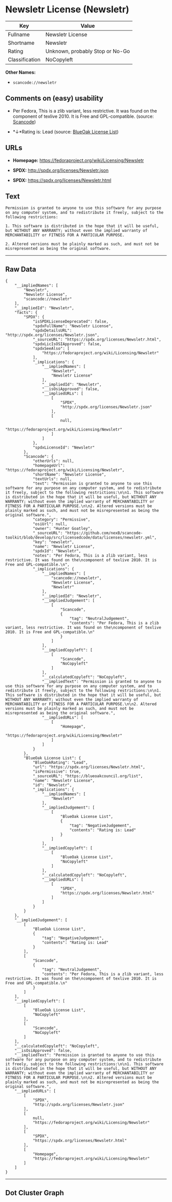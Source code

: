 * Newsletr License (Newsletr)

| Key              | Value                             |
|------------------+-----------------------------------|
| Fullname         | Newsletr License                  |
| Shortname        | Newsletr                          |
| Rating           | Unknown, probably Stop or No-Go   |
| Classification   | NoCopyleft                        |

*Other Names:*

- =scancode://newsletr=

** Comments on (easy) usability

- Per Fedora, This is a zlib variant, less restrictive. It was found on
  the component of texlive 2010. It is Free and GPL-compatible. (source:
  [[https://github.com/nexB/scancode-toolkit/blob/develop/src/licensedcode/data/licenses/newsletr.yml][Scancode]])

- *↓*Rating is: Lead (source: [[https://blueoakcouncil.org/list][BlueOak
  License List]])

** URLs

- *Homepage:* https://fedoraproject.org/wiki/Licensing/Newsletr

- *SPDX:* http://spdx.org/licenses/Newsletr.json

- *SPDX:* https://spdx.org/licenses/Newsletr.html

** Text

#+BEGIN_EXAMPLE
  Permission is granted to anyone to use this software for any purpose on any computer system, and to redistribute it freely, subject to the following restrictions:

  1. This software is distributed in the hope that it will be useful, but WITHOUT ANY WARRANTY; without even the implied warranty of MERCHANTABILITY or FITNESS FOR A PARTICULAR PURPOSE.

  2. Altered versions must be plainly marked as such, and must not be misrepresented as being the original software.
#+END_EXAMPLE

--------------

** Raw Data

#+BEGIN_EXAMPLE
  {
      "__impliedNames": [
          "Newsletr",
          "Newsletr License",
          "scancode://newsletr"
      ],
      "__impliedId": "Newsletr",
      "facts": {
          "SPDX": {
              "isSPDXLicenseDeprecated": false,
              "spdxFullName": "Newsletr License",
              "spdxDetailsURL": "http://spdx.org/licenses/Newsletr.json",
              "_sourceURL": "https://spdx.org/licenses/Newsletr.html",
              "spdxLicIsOSIApproved": false,
              "spdxSeeAlso": [
                  "https://fedoraproject.org/wiki/Licensing/Newsletr"
              ],
              "_implications": {
                  "__impliedNames": [
                      "Newsletr",
                      "Newsletr License"
                  ],
                  "__impliedId": "Newsletr",
                  "__isOsiApproved": false,
                  "__impliedURLs": [
                      [
                          "SPDX",
                          "http://spdx.org/licenses/Newsletr.json"
                      ],
                      [
                          null,
                          "https://fedoraproject.org/wiki/Licensing/Newsletr"
                      ]
                  ]
              },
              "spdxLicenseId": "Newsletr"
          },
          "Scancode": {
              "otherUrls": null,
              "homepageUrl": "https://fedoraproject.org/wiki/Licensing/Newsletr",
              "shortName": "Newsletr License",
              "textUrls": null,
              "text": "Permission is granted to anyone to use this software for any purpose on any computer system, and to redistribute it freely, subject to the following restrictions:\n\n1. This software is distributed in the hope that it will be useful, but WITHOUT ANY WARRANTY; without even the implied warranty of MERCHANTABILITY or FITNESS FOR A PARTICULAR PURPOSE.\n\n2. Altered versions must be plainly marked as such, and must not be misrepresented as being the original software.",
              "category": "Permissive",
              "osiUrl": null,
              "owner": "Hunter Goatley",
              "_sourceURL": "https://github.com/nexB/scancode-toolkit/blob/develop/src/licensedcode/data/licenses/newsletr.yml",
              "key": "newsletr",
              "name": "Newsletr License",
              "spdxId": "Newsletr",
              "notes": "Per Fedora, This is a zlib variant, less restrictive. It was found on the\ncomponent of texlive 2010. It is Free and GPL-compatible.\n",
              "_implications": {
                  "__impliedNames": [
                      "scancode://newsletr",
                      "Newsletr License",
                      "Newsletr"
                  ],
                  "__impliedId": "Newsletr",
                  "__impliedJudgement": [
                      [
                          "Scancode",
                          {
                              "tag": "NeutralJudgement",
                              "contents": "Per Fedora, This is a zlib variant, less restrictive. It was found on the\ncomponent of texlive 2010. It is Free and GPL-compatible.\n"
                          }
                      ]
                  ],
                  "__impliedCopyleft": [
                      [
                          "Scancode",
                          "NoCopyleft"
                      ]
                  ],
                  "__calculatedCopyleft": "NoCopyleft",
                  "__impliedText": "Permission is granted to anyone to use this software for any purpose on any computer system, and to redistribute it freely, subject to the following restrictions:\n\n1. This software is distributed in the hope that it will be useful, but WITHOUT ANY WARRANTY; without even the implied warranty of MERCHANTABILITY or FITNESS FOR A PARTICULAR PURPOSE.\n\n2. Altered versions must be plainly marked as such, and must not be misrepresented as being the original software.",
                  "__impliedURLs": [
                      [
                          "Homepage",
                          "https://fedoraproject.org/wiki/Licensing/Newsletr"
                      ]
                  ]
              }
          },
          "BlueOak License List": {
              "BlueOakRating": "Lead",
              "url": "https://spdx.org/licenses/Newsletr.html",
              "isPermissive": true,
              "_sourceURL": "https://blueoakcouncil.org/list",
              "name": "Newsletr License",
              "id": "Newsletr",
              "_implications": {
                  "__impliedNames": [
                      "Newsletr"
                  ],
                  "__impliedJudgement": [
                      [
                          "BlueOak License List",
                          {
                              "tag": "NegativeJudgement",
                              "contents": "Rating is: Lead"
                          }
                      ]
                  ],
                  "__impliedCopyleft": [
                      [
                          "BlueOak License List",
                          "NoCopyleft"
                      ]
                  ],
                  "__calculatedCopyleft": "NoCopyleft",
                  "__impliedURLs": [
                      [
                          "SPDX",
                          "https://spdx.org/licenses/Newsletr.html"
                      ]
                  ]
              }
          }
      },
      "__impliedJudgement": [
          [
              "BlueOak License List",
              {
                  "tag": "NegativeJudgement",
                  "contents": "Rating is: Lead"
              }
          ],
          [
              "Scancode",
              {
                  "tag": "NeutralJudgement",
                  "contents": "Per Fedora, This is a zlib variant, less restrictive. It was found on the\ncomponent of texlive 2010. It is Free and GPL-compatible.\n"
              }
          ]
      ],
      "__impliedCopyleft": [
          [
              "BlueOak License List",
              "NoCopyleft"
          ],
          [
              "Scancode",
              "NoCopyleft"
          ]
      ],
      "__calculatedCopyleft": "NoCopyleft",
      "__isOsiApproved": false,
      "__impliedText": "Permission is granted to anyone to use this software for any purpose on any computer system, and to redistribute it freely, subject to the following restrictions:\n\n1. This software is distributed in the hope that it will be useful, but WITHOUT ANY WARRANTY; without even the implied warranty of MERCHANTABILITY or FITNESS FOR A PARTICULAR PURPOSE.\n\n2. Altered versions must be plainly marked as such, and must not be misrepresented as being the original software.",
      "__impliedURLs": [
          [
              "SPDX",
              "http://spdx.org/licenses/Newsletr.json"
          ],
          [
              null,
              "https://fedoraproject.org/wiki/Licensing/Newsletr"
          ],
          [
              "SPDX",
              "https://spdx.org/licenses/Newsletr.html"
          ],
          [
              "Homepage",
              "https://fedoraproject.org/wiki/Licensing/Newsletr"
          ]
      ]
  }
#+END_EXAMPLE

--------------

** Dot Cluster Graph

[[../dot/Newsletr.svg]]